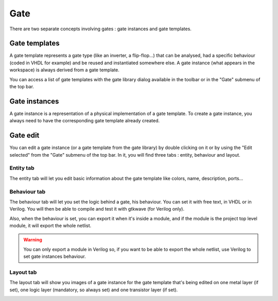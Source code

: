 Gate
==================================

There are two separate concepts involving gates : gate instances and gate templates.

.. image:: images/gates.png
  :alt: Degate gates

Gate templates
--------------

A gate template represents a gate type (like an inverter, a flip-flop...) that can be analysed, had a specific behaviour (coded in VHDL for example) and be reused and instantiated somewhere else. A gate instance (what appears in the workspace) is always derived from a gate template.

You can access a list of gate templates with the gate library dialog available in the toolbar or in the "Gate" submenu of the top bar.

.. image:: images/gate_library.png
  :alt: Degate gate library

Gate instances
--------------

A gate instance is a representation of a physical implementation of a gate template. To create a gate instance, you always need to have the corresponding gate template already created.

.. image:: images/gate_list.png
  :alt: Degate gate list

Gate edit
--------------

You can edit a gate instance (or a gate template from the gate library) by double clicking on it or by using the "Edit selected" from the "Gate" submenu of the top bar. In it, you will find three tabs : entity, behaviour and layout.

Entity tab
~~~~~

The entity tab will let you edit basic information about the gate template like colors, name, description, ports...

.. image:: images/gate_edit_entity.png
  :alt: Degate gate edit dialog entity tab

Behaviour tab
~~~~~

The behaviour tab will let you set the logic behind a gate, his behaviour. You can set it with free text, in VHDL or in Verilog. You will then be able to compile and test it with gtkwave (for Verilog only).

Also, when the behaviour is set, you can export it when it's inside a module, and if the module is the project top level module, it will export the whole netlist.

.. image:: images/gate_edit_behaviour.png
  :alt: Degate gate edit dialog behaviour tab

.. warning:: You can only export a module in Verilog so, if you want to be able to export the whole netlist, use Verilog to set gate instances behaviour.

Layout tab
~~~~~

The layout tab will show you images of a gate instance for the gate template that's being edited on one metal layer (if set), one logic layer (mandatory, so always set) and one transistor layer (if set).  

.. image:: images/gate_edit_layout.png
  :alt: Degate gate edit dialog layout tab
